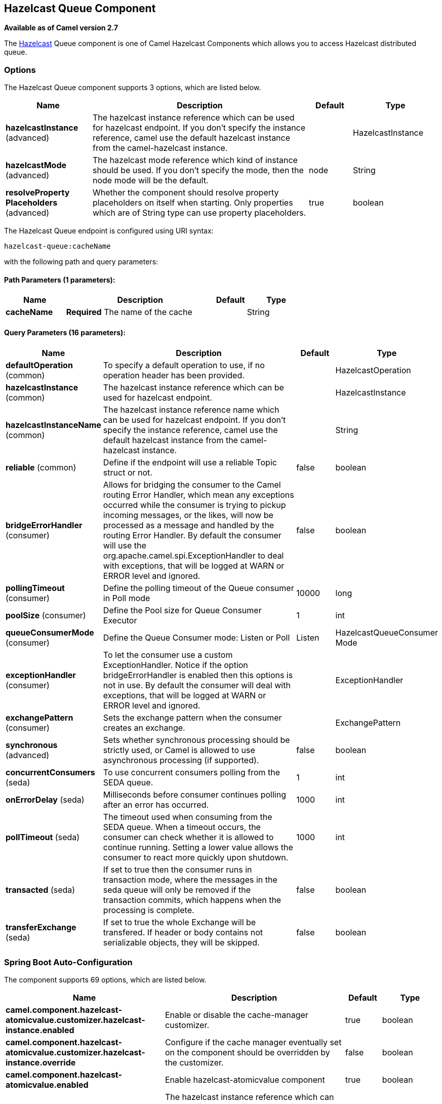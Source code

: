 [[hazelcast-queue-component]]
== Hazelcast Queue Component

*Available as of Camel version 2.7*

The http://www.hazelcast.com/[Hazelcast] Queue component is one of Camel Hazelcast Components which allows you to access Hazelcast distributed queue.


### Options

// component options: START
The Hazelcast Queue component supports 3 options, which are listed below.



[width="100%",cols="2,5,^1,2",options="header"]
|===
| Name | Description | Default | Type
| *hazelcastInstance* (advanced) | The hazelcast instance reference which can be used for hazelcast endpoint. If you don't specify the instance reference, camel use the default hazelcast instance from the camel-hazelcast instance. |  | HazelcastInstance
| *hazelcastMode* (advanced) | The hazelcast mode reference which kind of instance should be used. If you don't specify the mode, then the node mode will be the default. | node | String
| *resolveProperty Placeholders* (advanced) | Whether the component should resolve property placeholders on itself when starting. Only properties which are of String type can use property placeholders. | true | boolean
|===
// component options: END
// endpoint options: START
The Hazelcast Queue endpoint is configured using URI syntax:

----
hazelcast-queue:cacheName
----

with the following path and query parameters:

==== Path Parameters (1 parameters):


[width="100%",cols="2,5,^1,2",options="header"]
|===
| Name | Description | Default | Type
| *cacheName* | *Required* The name of the cache |  | String
|===


==== Query Parameters (16 parameters):


[width="100%",cols="2,5,^1,2",options="header"]
|===
| Name | Description | Default | Type
| *defaultOperation* (common) | To specify a default operation to use, if no operation header has been provided. |  | HazelcastOperation
| *hazelcastInstance* (common) | The hazelcast instance reference which can be used for hazelcast endpoint. |  | HazelcastInstance
| *hazelcastInstanceName* (common) | The hazelcast instance reference name which can be used for hazelcast endpoint. If you don't specify the instance reference, camel use the default hazelcast instance from the camel-hazelcast instance. |  | String
| *reliable* (common) | Define if the endpoint will use a reliable Topic struct or not. | false | boolean
| *bridgeErrorHandler* (consumer) | Allows for bridging the consumer to the Camel routing Error Handler, which mean any exceptions occurred while the consumer is trying to pickup incoming messages, or the likes, will now be processed as a message and handled by the routing Error Handler. By default the consumer will use the org.apache.camel.spi.ExceptionHandler to deal with exceptions, that will be logged at WARN or ERROR level and ignored. | false | boolean
| *pollingTimeout* (consumer) | Define the polling timeout of the Queue consumer in Poll mode | 10000 | long
| *poolSize* (consumer) | Define the Pool size for Queue Consumer Executor | 1 | int
| *queueConsumerMode* (consumer) | Define the Queue Consumer mode: Listen or Poll | Listen | HazelcastQueueConsumer Mode
| *exceptionHandler* (consumer) | To let the consumer use a custom ExceptionHandler. Notice if the option bridgeErrorHandler is enabled then this options is not in use. By default the consumer will deal with exceptions, that will be logged at WARN or ERROR level and ignored. |  | ExceptionHandler
| *exchangePattern* (consumer) | Sets the exchange pattern when the consumer creates an exchange. |  | ExchangePattern
| *synchronous* (advanced) | Sets whether synchronous processing should be strictly used, or Camel is allowed to use asynchronous processing (if supported). | false | boolean
| *concurrentConsumers* (seda) | To use concurrent consumers polling from the SEDA queue. | 1 | int
| *onErrorDelay* (seda) | Milliseconds before consumer continues polling after an error has occurred. | 1000 | int
| *pollTimeout* (seda) | The timeout used when consuming from the SEDA queue. When a timeout occurs, the consumer can check whether it is allowed to continue running. Setting a lower value allows the consumer to react more quickly upon shutdown. | 1000 | int
| *transacted* (seda) | If set to true then the consumer runs in transaction mode, where the messages in the seda queue will only be removed if the transaction commits, which happens when the processing is complete. | false | boolean
| *transferExchange* (seda) | If set to true the whole Exchange will be transfered. If header or body contains not serializable objects, they will be skipped. | false | boolean
|===
// endpoint options: END
// spring-boot-auto-configure options: START
=== Spring Boot Auto-Configuration


The component supports 69 options, which are listed below.



[width="100%",cols="2,5,^1,2",options="header"]
|===
| Name | Description | Default | Type
| *camel.component.hazelcast-atomicvalue.customizer.hazelcast-instance.enabled* | Enable or disable the cache-manager customizer. | true | boolean
| *camel.component.hazelcast-atomicvalue.customizer.hazelcast-instance.override* | Configure if the cache manager eventually set on the component should be overridden by the customizer. | false | boolean
| *camel.component.hazelcast-atomicvalue.enabled* | Enable hazelcast-atomicvalue component | true | boolean
| *camel.component.hazelcast-atomicvalue.hazelcast-instance* | The hazelcast instance reference which can be used for hazelcast
 endpoint. If you don't specify the instance reference, camel use the
 default hazelcast instance from the camel-hazelcast instance. The option
 is a com.hazelcast.core.HazelcastInstance type. |  | String
| *camel.component.hazelcast-atomicvalue.hazelcast-mode* | The hazelcast mode reference which kind of instance should be used. If
 you don't specify the mode, then the node mode will be the default. | node | String
| *camel.component.hazelcast-atomicvalue.resolve-property-placeholders* | Whether the component should resolve property placeholders on itself when
 starting. Only properties which are of String type can use property
 placeholders. | true | boolean
| *camel.component.hazelcast-instance.enabled* | Enable hazelcast-instance component | true | boolean
| *camel.component.hazelcast-instance.hazelcast-instance* | The hazelcast instance reference which can be used for hazelcast
 endpoint. If you don't specify the instance reference, camel use the
 default hazelcast instance from the camel-hazelcast instance. The option
 is a com.hazelcast.core.HazelcastInstance type. |  | String
| *camel.component.hazelcast-instance.hazelcast-mode* | The hazelcast mode reference which kind of instance should be used. If
 you don't specify the mode, then the node mode will be the default. | node | String
| *camel.component.hazelcast-instance.resolve-property-placeholders* | Whether the component should resolve property placeholders on itself when
 starting. Only properties which are of String type can use property
 placeholders. | true | boolean
| *camel.component.hazelcast-list.customizer.hazelcast-instance.enabled* | Enable or disable the cache-manager customizer. | true | boolean
| *camel.component.hazelcast-list.customizer.hazelcast-instance.override* | Configure if the cache manager eventually set on the component should be overridden by the customizer. | false | boolean
| *camel.component.hazelcast-list.enabled* | Enable hazelcast-list component | true | boolean
| *camel.component.hazelcast-list.hazelcast-instance* | The hazelcast instance reference which can be used for hazelcast
 endpoint. If you don't specify the instance reference, camel use the
 default hazelcast instance from the camel-hazelcast instance. The option
 is a com.hazelcast.core.HazelcastInstance type. |  | String
| *camel.component.hazelcast-list.hazelcast-mode* | The hazelcast mode reference which kind of instance should be used. If
 you don't specify the mode, then the node mode will be the default. | node | String
| *camel.component.hazelcast-list.resolve-property-placeholders* | Whether the component should resolve property placeholders on itself when
 starting. Only properties which are of String type can use property
 placeholders. | true | boolean
| *camel.component.hazelcast-map.customizer.hazelcast-instance.enabled* | Enable or disable the cache-manager customizer. | true | boolean
| *camel.component.hazelcast-map.customizer.hazelcast-instance.override* | Configure if the cache manager eventually set on the component should be overridden by the customizer. | false | boolean
| *camel.component.hazelcast-map.enabled* | Enable hazelcast-map component | true | boolean
| *camel.component.hazelcast-map.hazelcast-instance* | The hazelcast instance reference which can be used for hazelcast
 endpoint. If you don't specify the instance reference, camel use the
 default hazelcast instance from the camel-hazelcast instance. The option
 is a com.hazelcast.core.HazelcastInstance type. |  | String
| *camel.component.hazelcast-map.hazelcast-mode* | The hazelcast mode reference which kind of instance should be used. If
 you don't specify the mode, then the node mode will be the default. | node | String
| *camel.component.hazelcast-map.resolve-property-placeholders* | Whether the component should resolve property placeholders on itself when
 starting. Only properties which are of String type can use property
 placeholders. | true | boolean
| *camel.component.hazelcast-multimap.customizer.hazelcast-instance.enabled* | Enable or disable the cache-manager customizer. | true | boolean
| *camel.component.hazelcast-multimap.customizer.hazelcast-instance.override* | Configure if the cache manager eventually set on the component should be overridden by the customizer. | false | boolean
| *camel.component.hazelcast-multimap.enabled* | Enable hazelcast-multimap component | true | boolean
| *camel.component.hazelcast-multimap.hazelcast-instance* | The hazelcast instance reference which can be used for hazelcast
 endpoint. If you don't specify the instance reference, camel use the
 default hazelcast instance from the camel-hazelcast instance. The option
 is a com.hazelcast.core.HazelcastInstance type. |  | String
| *camel.component.hazelcast-multimap.hazelcast-mode* | The hazelcast mode reference which kind of instance should be used. If
 you don't specify the mode, then the node mode will be the default. | node | String
| *camel.component.hazelcast-multimap.resolve-property-placeholders* | Whether the component should resolve property placeholders on itself when
 starting. Only properties which are of String type can use property
 placeholders. | true | boolean
| *camel.component.hazelcast-queue.customizer.hazelcast-instance.enabled* | Enable or disable the cache-manager customizer. | true | boolean
| *camel.component.hazelcast-queue.customizer.hazelcast-instance.override* | Configure if the cache manager eventually set on the component should be overridden by the customizer. | false | boolean
| *camel.component.hazelcast-queue.enabled* | Enable hazelcast-queue component | true | boolean
| *camel.component.hazelcast-queue.hazelcast-instance* | The hazelcast instance reference which can be used for hazelcast
 endpoint. If you don't specify the instance reference, camel use the
 default hazelcast instance from the camel-hazelcast instance. The option
 is a com.hazelcast.core.HazelcastInstance type. |  | String
| *camel.component.hazelcast-queue.hazelcast-mode* | The hazelcast mode reference which kind of instance should be used. If
 you don't specify the mode, then the node mode will be the default. | node | String
| *camel.component.hazelcast-queue.resolve-property-placeholders* | Whether the component should resolve property placeholders on itself when
 starting. Only properties which are of String type can use property
 placeholders. | true | boolean
| *camel.component.hazelcast-replicatedmap.customizer.hazelcast-instance.enabled* | Enable or disable the cache-manager customizer. | true | boolean
| *camel.component.hazelcast-replicatedmap.customizer.hazelcast-instance.override* | Configure if the cache manager eventually set on the component should be overridden by the customizer. | false | boolean
| *camel.component.hazelcast-replicatedmap.enabled* | Enable hazelcast-replicatedmap component | true | boolean
| *camel.component.hazelcast-replicatedmap.hazelcast-instance* | The hazelcast instance reference which can be used for hazelcast
 endpoint. If you don't specify the instance reference, camel use the
 default hazelcast instance from the camel-hazelcast instance. The option
 is a com.hazelcast.core.HazelcastInstance type. |  | String
| *camel.component.hazelcast-replicatedmap.hazelcast-mode* | The hazelcast mode reference which kind of instance should be used. If
 you don't specify the mode, then the node mode will be the default. | node | String
| *camel.component.hazelcast-replicatedmap.resolve-property-placeholders* | Whether the component should resolve property placeholders on itself when
 starting. Only properties which are of String type can use property
 placeholders. | true | boolean
| *camel.component.hazelcast-ringbuffer.customizer.hazelcast-instance.enabled* | Enable or disable the cache-manager customizer. | true | boolean
| *camel.component.hazelcast-ringbuffer.customizer.hazelcast-instance.override* | Configure if the cache manager eventually set on the component should be overridden by the customizer. | false | boolean
| *camel.component.hazelcast-ringbuffer.enabled* | Enable hazelcast-ringbuffer component | true | boolean
| *camel.component.hazelcast-ringbuffer.hazelcast-instance* | The hazelcast instance reference which can be used for hazelcast
 endpoint. If you don't specify the instance reference, camel use the
 default hazelcast instance from the camel-hazelcast instance. The option
 is a com.hazelcast.core.HazelcastInstance type. |  | String
| *camel.component.hazelcast-ringbuffer.hazelcast-mode* | The hazelcast mode reference which kind of instance should be used. If
 you don't specify the mode, then the node mode will be the default. | node | String
| *camel.component.hazelcast-ringbuffer.resolve-property-placeholders* | Whether the component should resolve property placeholders on itself when
 starting. Only properties which are of String type can use property
 placeholders. | true | boolean
| *camel.component.hazelcast-seda.customizer.hazelcast-instance.enabled* | Enable or disable the cache-manager customizer. | true | boolean
| *camel.component.hazelcast-seda.customizer.hazelcast-instance.override* | Configure if the cache manager eventually set on the component should be overridden by the customizer. | false | boolean
| *camel.component.hazelcast-seda.enabled* | Enable hazelcast-seda component | true | boolean
| *camel.component.hazelcast-seda.hazelcast-instance* | The hazelcast instance reference which can be used for hazelcast
 endpoint. If you don't specify the instance reference, camel use the
 default hazelcast instance from the camel-hazelcast instance. The option
 is a com.hazelcast.core.HazelcastInstance type. |  | String
| *camel.component.hazelcast-seda.hazelcast-mode* | The hazelcast mode reference which kind of instance should be used. If
 you don't specify the mode, then the node mode will be the default. | node | String
| *camel.component.hazelcast-seda.resolve-property-placeholders* | Whether the component should resolve property placeholders on itself when
 starting. Only properties which are of String type can use property
 placeholders. | true | boolean
| *camel.component.hazelcast-set.customizer.hazelcast-instance.enabled* | Enable or disable the cache-manager customizer. | true | boolean
| *camel.component.hazelcast-set.customizer.hazelcast-instance.override* | Configure if the cache manager eventually set on the component should be overridden by the customizer. | false | boolean
| *camel.component.hazelcast-set.enabled* | Enable hazelcast-set component | true | boolean
| *camel.component.hazelcast-set.hazelcast-instance* | The hazelcast instance reference which can be used for hazelcast
 endpoint. If you don't specify the instance reference, camel use the
 default hazelcast instance from the camel-hazelcast instance. The option
 is a com.hazelcast.core.HazelcastInstance type. |  | String
| *camel.component.hazelcast-set.hazelcast-mode* | The hazelcast mode reference which kind of instance should be used. If
 you don't specify the mode, then the node mode will be the default. | node | String
| *camel.component.hazelcast-set.resolve-property-placeholders* | Whether the component should resolve property placeholders on itself when
 starting. Only properties which are of String type can use property
 placeholders. | true | boolean
| *camel.component.hazelcast-topic.customizer.hazelcast-instance.enabled* | Enable or disable the cache-manager customizer. | true | boolean
| *camel.component.hazelcast-topic.customizer.hazelcast-instance.enabled* | Enable or disable the cache-manager customizer. | true | boolean
| *camel.component.hazelcast-topic.customizer.hazelcast-instance.override* | Configure if the cache manager eventually set on the component should be overridden by the customizer. | false | boolean
| *camel.component.hazelcast-topic.customizer.hazelcast-instance.override* | Configure if the cache manager eventually set on the component should be overridden by the customizer. | false | boolean
| *camel.component.hazelcast-topic.enabled* | Enable hazelcast-topic component | true | boolean
| *camel.component.hazelcast-topic.hazelcast-instance* | The hazelcast instance reference which can be used for hazelcast
 endpoint. If you don't specify the instance reference, camel use the
 default hazelcast instance from the camel-hazelcast instance. The option
 is a com.hazelcast.core.HazelcastInstance type. |  | String
| *camel.component.hazelcast-topic.hazelcast-mode* | The hazelcast mode reference which kind of instance should be used. If
 you don't specify the mode, then the node mode will be the default. | node | String
| *camel.component.hazelcast-topic.resolve-property-placeholders* | Whether the component should resolve property placeholders on itself when
 starting. Only properties which are of String type can use property
 placeholders. | true | boolean
| *camel.component.hazelcast.enabled* | Enable hazelcast component | true | boolean
| *camel.component.hazelcast.hazelcast-mode* | The hazelcast mode reference which kind of instance should be used. If
 you don't specify the mode then the node mode will be the default. | node | String
| *camel.component.hazelcast.resolve-property-placeholders* | Whether the component should resolve property placeholders on itself when
 starting. Only properties which are of String type can use property
 placeholders. | true | boolean
|===
// spring-boot-auto-configure options: END



### Queue producer – to(“hazelcast-queue:foo”)

The queue producer provides 10 operations:
* add
* put
* poll
* peek
* offer
* remove value
* remaining capacity
* remove all
* remove if
* drain to
* take
* retain all

#### Sample for *add*:

[source,java]
------------------------------------------------------------------------------------
from("direct:add")
.setHeader(HazelcastConstants.OPERATION, constant(HazelcastOperation.ADD))
.toF("hazelcast-%sbar", HazelcastConstants.QUEUE_PREFIX);
------------------------------------------------------------------------------------

#### Sample for *put*:

[source,java]
------------------------------------------------------------------------------------
from("direct:put")
.setHeader(HazelcastConstants.OPERATION, constant(HazelcastOperation.PUT))
.toF("hazelcast-%sbar", HazelcastConstants.QUEUE_PREFIX);
------------------------------------------------------------------------------------

#### Sample for *poll*:

[source,java]
-------------------------------------------------------------------------------------
from("direct:poll")
.setHeader(HazelcastConstants.OPERATION, constant(HazelcastOperation.POLL))
.toF("hazelcast:%sbar", HazelcastConstants.QUEUE_PREFIX);
-------------------------------------------------------------------------------------

#### Sample for *peek*:

[source,java]
-------------------------------------------------------------------------------------
from("direct:peek")
.setHeader(HazelcastConstants.OPERATION, constant(HazelcastOperation.PEEK))
.toF("hazelcast:%sbar", HazelcastConstants.QUEUE_PREFIX);
-------------------------------------------------------------------------------------

#### Sample for *offer*:

[source,java]
--------------------------------------------------------------------------------------
from("direct:offer")
.setHeader(HazelcastConstants.OPERATION, constant(HazelcastOperation.OFFER))
.toF("hazelcast:%sbar", HazelcastConstants.QUEUE_PREFIX);
--------------------------------------------------------------------------------------

#### Sample for *removevalue*:

[source,java]
--------------------------------------------------------------------------------------------
from("direct:removevalue")
.setHeader(HazelcastConstants.OPERATION, constant(HazelcastOperation.REMOVE_VALUE))
.toF("hazelcast-%sbar", HazelcastConstants.QUEUE_PREFIX);
--------------------------------------------------------------------------------------------

#### Sample for *remaining capacity*:

[source,java]
--------------------------------------------------------------------------------------------
from("direct:remaining-capacity").setHeader(HazelcastConstants.OPERATION, constant(HazelcastOperation.REMAINING_CAPACITY)).to(
String.format("hazelcast-%sbar", HazelcastConstants.QUEUE_PREFIX));
--------------------------------------------------------------------------------------------

#### Sample for *remove all*:

[source,java]
--------------------------------------------------------------------------------------------
from("direct:removeAll").setHeader(HazelcastConstants.OPERATION, constant(HazelcastOperation.REMOVE_ALL)).to(
String.format("hazelcast-%sbar", HazelcastConstants.QUEUE_PREFIX));
--------------------------------------------------------------------------------------------

#### Sample for *remove if*:

[source,java]
--------------------------------------------------------------------------------------------
from("direct:removeIf").setHeader(HazelcastConstants.OPERATION, constant(HazelcastOperation.REMOVE_IF)).to(
String.format("hazelcast-%sbar", HazelcastConstants.QUEUE_PREFIX));
--------------------------------------------------------------------------------------------

#### Sample for *drain to*:

[source,java]
--------------------------------------------------------------------------------------------
from("direct:drainTo").setHeader(HazelcastConstants.OPERATION, constant(HazelcastOperation.DRAIN_TO)).to(
String.format("hazelcast-%sbar", HazelcastConstants.QUEUE_PREFIX));
--------------------------------------------------------------------------------------------

#### Sample for *take*:

[source,java]
--------------------------------------------------------------------------------------------
from("direct:take").setHeader(HazelcastConstants.OPERATION, constant(HazelcastOperation.TAKE)).to(
String.format("hazelcast-%sbar", HazelcastConstants.QUEUE_PREFIX));
--------------------------------------------------------------------------------------------

#### Sample for *retain all*:

[source,java]
--------------------------------------------------------------------------------------------
from("direct:retainAll").setHeader(HazelcastConstants.OPERATION, constant(HazelcastOperation.RETAIN_ALL)).to(
String.format("hazelcast-%sbar", HazelcastConstants.QUEUE_PREFIX));
--------------------------------------------------------------------------------------------

### Queue consumer – from(“hazelcast-queue:foo”)

The queue consumer provides two different modes:

* Poll
* Listen

Sample for *Poll* mode

[source,java]
-------------------------------------------------------------------------------------------
fromF("hazelcast-%sfoo?queueConsumerMode=Poll", HazelcastConstants.QUEUE_PREFIX)).to("mock:result");
-------------------------------------------------------------------------------------------

In this way the consumer will poll the queue and return the head of the queue or null after a timeout.


In Listen mode instead the consumer will listen for events on queue.

The queue consumer in Listen mode provides 2 operations:
* add
* remove

Sample for *Listen* mode

[source,java]
-------------------------------------------------------------------------------------------
fromF("hazelcast-%smm", HazelcastConstants.QUEUE_PREFIX)
   .log("object...")
   .choice()
    .when(header(HazelcastConstants.LISTENER_ACTION).isEqualTo(HazelcastConstants.ADDED))
            .log("...added")
        .to("mock:added")
    .when(header(HazelcastConstants.LISTENER_ACTION).isEqualTo(HazelcastConstants.REMOVED))
        .log("...removed")
        .to("mock:removed")
    .otherwise()
        .log("fail!");
-------------------------------------------------------------------------------------------
